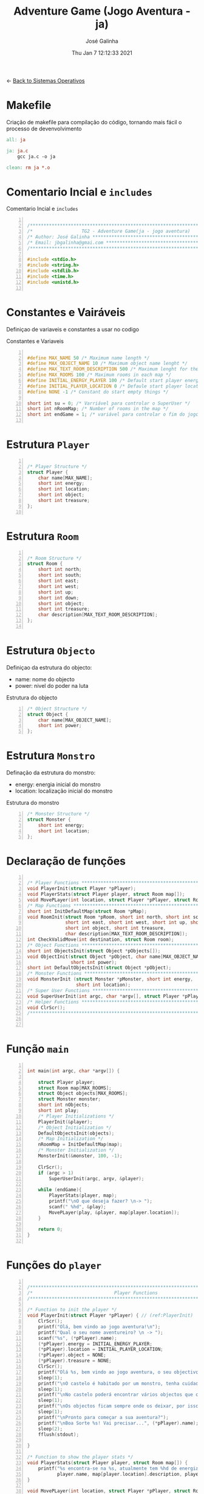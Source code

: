 #+TITLE: Adventure Game (Jogo Aventura - ja)
#+AUTHOR: José Galinha
#+EMAIL: jbgalinha@gmail.com
#+DATE: Thu Jan  7 12:12:33 2021
#+DESCRIPTION: Adventure Game createad for the TG2 of discipline of Sistemas Operativos
#+PROPERTY: header-args:C :tangle ja.c :mkdirp yes :main no :cache yes

<- [[file:~/personal/estig/SistemasOperativos.org][Back to Sistemas Operativos]]

* Makefile

Criação de makefile para compilação do código, tornando mais fácil o processo de devenvolvimento

#+BEGIN_SRC makefile :tangle makefile :cache yes
all: ja

ja: ja.c
	gcc ja.c -o ja

clean: rm ja *.o
#+END_SRC
 

* Comentario Incial e =includes=

#+CAPTION: Comentario Incial e =includes=
#+BEGIN_SRC C +n

/*****************************************************************************/
/*                  TG2 - Adventure Game(ja - jogo aventura)                 */
/* Author: José Galinha ******************************************************/
/* Email: jbgalinha@gmai.com *************************************************/
/*****************************************************************************/

#include <stdio.h>
#include <string.h>
#include <stdlib.h>
#include <time.h>
#include <unistd.h>

#+END_SRC

* Constantes e Vairáveis

Definiçao de variaveis e constantes a usar no codigo

#+CAPTION: Constantes e Variaveis
#+BEGIN_SRC C +n

#define MAX_NAME 50 /* Maximum name length */ 
#define MAX_OBJECT_NAME 10 /* Maximum object name lenght */
#define MAX_TEXT_ROOM_DESCRIPTION 500 /* Maximum lenght for the room description */
#define MAX_ROOMS 100 /* Maximum rooms in each map */
#define INITIAL_ENERGY_PLAYER 100 /* Default start player energy */
#define INITIAL_PLAYER_LOCATION 0 /* Defaule start player location */
#define NONE -1 /* Constant do start empty things */

short int su = 0; /* Varriável para controlar o SuperUser */
short int nRoomMap; /* Number of rooms in the map */
short int endGame = 1; /* variável para controlar o fim do jogo */

#+END_SRC

* Estrutura =Player=

#+BEGIN_SRC C +n

/* Player Structure */
struct Player {
    char name[MAX_NAME];
    short int energy;
    short int location;
    short int object;
    short int treasure;
};

#+END_SRC

* Estrutura =Room=

#+BEGIN_SRC C +n

/* Room Structure */
struct Room {
    short int north;
    short int south;
    short int east;
    short int west;
    short int up;
    short int down;
    short int object;
    short int treasure;
    char description[MAX_TEXT_ROOM_DESCRIPTION];
};

#+END_SRC

* Estrutura =Objecto=

Definiçao da estrutura do objecto:
- name: nome do objecto
- power: nivel do poder na luta

#+CAPTION: Estrutura do objecto
#+BEGIN_SRC C +n
/* Object Structure */
struct Object {
    char name[MAX_OBJECT_NAME];
    short int power;
};
#+END_SRC

* Estrutura =Monstro=

Definação da estrutura do monstro:
- energy: energia inicial do monstro
- location: localização inicial do monstro

#+CAPTION: Estrutura do monstro
#+BEGIN_SRC C +n
/* Monster Structure */
struct Monster {
    short int energy;
    short int location;
};
#+END_SRC

* Declaração de funções

#+BEGIN_SRC C +n

/* Player Functions **********************************************************/
void PlayerInit(struct Player *pPlayer); 
void PlayerStats(struct Player player, struct Room map[]);
void MovePLayer(int location, struct Player *pPlayer, struct Room room);
/* Map Functions *************************************************************/
short int InitDefaultMap(struct Room *pMap); 
void RoomInit(struct Room *pRoom, short int north, short int south,
              short int east, short int west, short int up, short int down,
              short int object, short int treasure,
              char description[MAX_TEXT_ROOM_DESCRIPTION]);
int CheckValidMove(int destination, struct Room room);
/* Object Functions **********************************************************/
short int ObjectsInit(struct Object *pObjects[]); 
void ObjectInit(struct Object *pObject, char name[MAX_OBJECT_NAME],
                short int power); 
short int DefaultObjectsInit(struct Object *pObject); 
/* Monster Functions *********************************************************/
void MonsterInit (struct Monster *pMonster, short int energy,
                  short int location); 
/* Super User Functions ******************************************************/
void SuperUserInit(int argc, char *argv[], struct Player *pPlayer);
/* Helper Functions **********************************************************/
void ClrScr();
/*****************************************************************************/


#+END_SRC

* Função =main=

#+BEGIN_SRC C +n

int main(int argc, char *argv[]) {

    struct Player player;
    struct Room map[MAX_ROOMS];
    struct Object objects[MAX_ROOMS];
    struct Monster monster;
    short int nObjects;
    short int play;
    /* Player Initializations */
    PlayerInit(&player);
    /* Object Initialization */
    DefaultObjectsInit(objects);
    /* Map Initialization */
    nRoomMap = InitDefaultMap(map);
    /* Monster Initialization */
    MonsterInit(&monster, 100, -1);

    ClrScr();
    if (argc > 1)
        SuperUserInit(argc, argv, &player);

    while (endGame){
        PlayerStats(player, map);
        printf("\nO que deseja fazer? \n-> ");
        scanf(" %hd", &play);
        MovePLayer(play, &player, map[player.location]);
    }

    return 0;
}

#+END_SRC

* Funções do =player=

#+BEGIN_SRC C +n

/*****************************************************************************/
/*                              Player Functions                             */
/*****************************************************************************/

/* Function to init the player */
void PlayerInit(struct Player *pPlayer) { // (ref:PlayerInit)
    ClrScr();
    printf("Olá, bem vindo ao jogo aventura!\n");
    printf("Qual o seu nome aventureiro? \n -> ");
    scanf("%s", (*pPlayer).name);
    (*pPlayer).energy = INITIAL_ENERGY_PLAYER;
    (*pPlayer).location = INITIAL_PLAYER_LOCATION;
    (*pPlayer).object = NONE; 
    (*pPlayer).treasure = NONE;
    ClrScr();
    printf("Olá %s, bem vindo ao jogo aventura, o seu objectivo é capturar o tesouro perdido no castelo!\n", (*pPlayer).name);
    sleep(1);
    printf("\nO castelo é habitado por um monstro, tenha cuidado...\n");
    sleep(1);
    printf("\nNo castelo poderá encontrar vários objectos que o podem ajudar no seu percurso, mas apenas poderá transportar um objecto, por isso faça a escolha certa.\n");
    sleep(1);
    printf("\nOs objectos ficam sempre onde os deixar, por isso pode ser importante recordar.");
    sleep(1);
    printf("\nPronto para começar a sua aventura?");
    printf("\nBoa Sorte %s! Vai precisar...", (*pPlayer).name);
    sleep(2);
    fflush(stdout);
    
}   

/* Function to show the player stats */
void PlayerStats(struct Player player, struct Room map[]) {
    printf("%s encontra-se na %s, atualmente tem %hd de energia!",
           player.name, map[player.location].description, player.energy);
}

void MovePLayer(int location, struct Player *pPlayer, struct Room room) {
    if (CheckValidMove(location, room)) {
        pPlayer->location = location;
    } else {
        printf("%s esse movimento não é possível, tente novamente\n", pPlayer->name);
        sleep(2);
    }
}

#+END_SRC
* Funções do =map=

#+BEGIN_SRC C +n

/*****************************************************************************/
/*                               Map Functions                               */
/*****************************************************************************/

/* Function to initialize one default map ************************************/
short int InitDefaultMap(struct Room *pMap) {
    /* TODO Create the default map layout */
    RoomInit(&pMap[0], NONE, 1, NONE, NONE, NONE, NONE, NONE, NONE, "Entrada");
    RoomInit(&pMap[1], 0, 2, 7, NONE, NONE, NONE, NONE, NONE, "Jardim");
    RoomInit(&pMap[2], 1, NONE, NONE, 3, NONE, NONE, NONE, NONE, "Pátio");
    RoomInit(&pMap[3], 5, 4, 2, NONE, NONE, NONE, NONE, NONE, "Salão");
    RoomInit(&pMap[4], 3, NONE, NONE, NONE, NONE, NONE, NONE, NONE, "Grande Salão");
    RoomInit(&pMap[5], NONE, 3, 6, NONE, NONE, NONE, NONE, NONE, "Cozinha");
    RoomInit(&pMap[6], NONE, NONE, NONE, 5, NONE, NONE, NONE, NONE, "Padaria");
    RoomInit(&pMap[7], 8, 10, NONE, 1, NONE, NONE, NONE, NONE, "Patio");
    RoomInit(&pMap[8], NONE, 7, 9, 1, NONE, NONE, NONE, NONE, "Capela");
    RoomInit(&pMap[9], NONE, NONE, 8, NONE, NONE, NONE, NONE, NONE, "Armeiro");
    RoomInit(&pMap[10], 7, NONE, NONE, 11, NONE, NONE, NONE, NONE, "Quarto");
    RoomInit(&pMap[11], NONE, NONE, 10, NONE, NONE, NONE, NONE, 1, "Sala do Tesouro");

    return 12;
}

void MapInit(struct Room *pMap[]){

    /* Devolver o número de sala em cada mapa */
}

/* Function to init the map rooms */
void RoomInit(struct Room *pRoom, short int north, short int south,
              short int east, short int west, short int up, short int down,
              short int object, short int treasure,
              char description[MAX_TEXT_ROOM_DESCRIPTION]){

    pRoom->north = north;
    pRoom->south = south;
    pRoom->east = east;
    pRoom->west = west;
    pRoom->up = up;
    pRoom->down = down;
    pRoom->object = object;
    pRoom->treasure = treasure;
    strcpy(pRoom->description, description);
    
}

/* Function to verify if the move to another room is valid */
int CheckValidMove(int destination, struct Room room){
    if (destination < nRoomMap) {
        if (room.north == destination)
            return 1;
        if (room.south == destination)
            return 1;
        if (room.east == destination)
            return 1;
        if (room.west == destination)
            return 1;
        if (room.up == destination)
            return 1;
        if (room.down == destination)
            return 1;
    }

    return 0;
}

#+END_SRC

* Funções do =objecto=

** ObjectsInit

Inicia o vector de objectos disponíves ao jogador, a função devolver um inteiro
com o número objectos disponíves

#+CAPTION: ObjectsInit
#+BEGIN_SRC C +n
/* Function to initialize de objects vector */
short int ObjectsInit(struct Object *pObjects[]) {
    return 0;
}
#+END_SRC

** ObjectInit

Função para criar os objectos do jogo, à função é passado um apontador de um
objecto para definir os seus dados.

#+CAPTION: ObjectInit
#+BEGIN_SRC C +n
/* Function to initialize an object */
void ObjectInit(struct Object *pObject, char name[MAX_OBJECT_NAME],
                short int power) {
    strcpy(pObject->name, name);    
    pObject->power = power;
}
#+END_SRC

** DefaultObjectsInit

Função que inicia um conjunto de objectos por defeito, a seu usado em caso
de erro no carregamento do ficheiro de configurações

#+CAPTION: DefaultObjectsInit
#+BEGIN_SRC C +n
/* Function to initialize the default objects vector */
short int DefaultObjectsInit(struct Object *pObject) {
    ObjectInit(&pObject[0], "faca", 5);
    ObjectInit(&pObject[1], "espada", 20);
    ObjectInit(&pObject[2], "escudo", -10);
    ObjectInit(&pObject[3], "sopa", -3);
    ObjectInit(&pObject[4], "alabarda", 35);
    ObjectInit(&pObject[5], "machado", 45);
    ObjectInit(&pObject[5], "besta", 20);
    ObjectInit(&pObject[6], "poção mágica", -80);

    return 7;
}
#+END_SRC
    
* Funções do =monstro=

** TODO MonsterInit [0%]

- [ ] Arranjar alternativa para o rand, está lento

Função para iniciar o monstro no mapa, à função é passado um apontador do
monstro para definir os seus dados iniciais

- *pMonster: apontador que recebe o monstro
- energy: nível de energia do monstro
- location: localização do monstro no mapa, quando passado o valor -1 cria
  o monstro numa localização aleatória

A função usa o ~srand~ para iniciar um =generator= para o ~rand~

#+CAPTION: MonsterInit
#+BEGIN_SRC C +n
void MonsterInit (struct Monster *pMonster, short int energy,
                  short int location) {
    
    time_t t;
    
    pMonster->energy = energy;
    if (location == -1 || location > nRoomMap) {
        do {
            /* Intializes random number generator */
            srand((unsigned) time(&t));
            location = rand() % nRoomMap;
        } while (location <= 1);
    } 
    pMonster->location = location;
}
#+END_SRC

* Funções do =Super User=

** SuperUserInit

Função para iniciar o modo super user, a função recebe o numero de argumentos asssim como o vector de argumentos e o apontador para a estrutura do player.

Seguidamente a função verifica se o códio intruduzido no primeiro argumento é válido, definindo após os valores passados, caso sejam passados, não sendo necssário passar todos os valores, sendo que na sua omissão são usados os valores por defeito.

A função recebe os seguintes valores por ordem:
- Código de Super User
- Energia do jogador
- Localização do jogador
- Objecto a transportar

#+CAPTION: SuperUserInit
#+BEGIN_SRC C +n
void SuperUserInit(int argc, char *argv[], struct Player *pPlayer){
    if ( atoi(argv[1]) == 1765 ){
        // verifica se o parametro da energia foi passado
        if ( argc > 2 ) 
            // verifica se o paramametro passado é possivel de converter para short inteiro
            // se for define, caso contrario usa o valor por defeito
            pPlayer->energy = ((short)atoi(argv[2]) > 0) ? (short)atoi(argv[2]) : pPlayer->energy;
        // verifica se o parametro da localização foi passado
        if ( argc > 3 )
            // verifica se o paramametro passado é possivel de converter para short inteiro
            // se for define, caso contrario usa o valor por defeito
            pPlayer->location = ((short)atoi(argv[3]) > 0) ? (short)atoi(argv[3]) : pPlayer->location;
        // verifica se o parametro do objecto foi passado
        if ( argc > 4 )
            // verifica se o paramametro passado é possivel de converter para short inteiro
            // se for define, caso contrario usa o valor por defeito
            pPlayer->object = ((short)atoi(argv[3]) > 0) ? (short)atoi(argv[3]) : pPlayer->object;
        su = 1;
        printf("MODO SUPER USER ATIVO\n");
    }
}
#+END_SRC

* Funções auxiliares

** ClrScr

Função auxiliar para limpeza do terminal

#+CAPTION: ClrScr
#+BEGIN_SRC C +n
void ClrScr() {
    system("clear");
}
#+END_SRC

